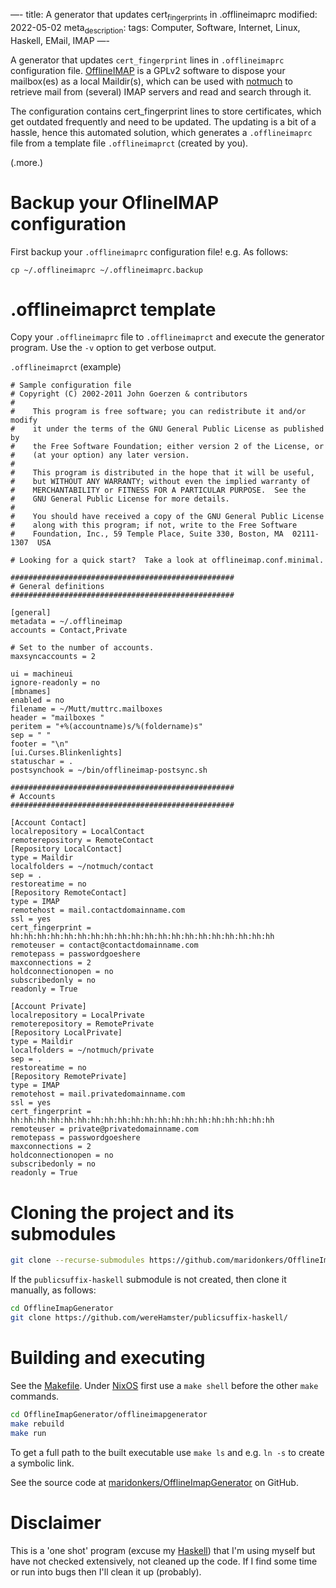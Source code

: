----
title: A generator that updates cert_fingerprints in .offlineimaprc
modified: 2022-05-02
meta_description: 
tags: Computer, Software, Internet, Linux, Haskell, EMail, IMAP
----

#+OPTIONS: ^:nil

A generator that updates =cert_fingerprint= lines in =.offlineimaprc= configuration file. [[http://www.offlineimap.org/][OfflineIMAP]] is a GPLv2 software to dispose your mailbox(es) as a local Maildir(s), which can be used with [[https://notmuchmail.org/][notmuch]] to retrieve mail from (several) IMAP servers and read and search through it.

The configuration contains cert_fingerprint lines to store certificates, which get outdated frequently and need to be updated. The updating is a bit of a hassle, hence this automated solution, which generates a =.offlineimaprc= file from a template file =.offlineimaprct= (created by you).

(.more.)

* Backup your OflineIMAP configuration
  First backup your =.offlineimaprc= configuration file! e.g. As follows:

  #+BEGIN_SRC
cp ~/.offlineimaprc ~/.offlineimaprc.backup
  #+END_SRC

* .offlineimaprct template

  Copy your =.offlineimaprc= file to =.offlineimaprct= and execute the generator program. Use the =-v= option to get verbose output.

  =.offlineimaprct= (example)
  #+BEGIN_EXAMPLE
    # Sample configuration file
    # Copyright (C) 2002-2011 John Goerzen & contributors
    #
    #    This program is free software; you can redistribute it and/or modify
    #    it under the terms of the GNU General Public License as published by
    #    the Free Software Foundation; either version 2 of the License, or
    #    (at your option) any later version.
    #
    #    This program is distributed in the hope that it will be useful,
    #    but WITHOUT ANY WARRANTY; without even the implied warranty of
    #    MERCHANTABILITY or FITNESS FOR A PARTICULAR PURPOSE.  See the
    #    GNU General Public License for more details.
    #
    #    You should have received a copy of the GNU General Public License
    #    along with this program; if not, write to the Free Software
    #    Foundation, Inc., 59 Temple Place, Suite 330, Boston, MA  02111-1307  USA

    # Looking for a quick start?  Take a look at offlineimap.conf.minimal.

    ##################################################
    # General definitions
    ##################################################

    [general]
    metadata = ~/.offlineimap
    accounts = Contact,Private

    # Set to the number of accounts.
    maxsyncaccounts = 2

    ui = machineui 
    ignore-readonly = no
    [mbnames]
    enabled = no
    filename = ~/Mutt/muttrc.mailboxes
    header = "mailboxes "
    peritem = "+%(accountname)s/%(foldername)s"
    sep = " "
    footer = "\n"
    [ui.Curses.Blinkenlights]
    statuschar = .
    postsynchook = ~/bin/offlineimap-postsync.sh

    ##################################################
    # Accounts
    ##################################################

    [Account Contact]
    localrepository = LocalContact
    remoterepository = RemoteContact
    [Repository LocalContact]
    type = Maildir
    localfolders = ~/notmuch/contact
    sep = .
    restoreatime = no
    [Repository RemoteContact]
    type = IMAP
    remotehost = mail.contactdomainname.com
    ssl = yes
    cert_fingerprint = hh:hh:hh:hh:hh:hh:hh:hh:hh:hh:hh:hh:hh:hh:hh:hh:hh:hh:hh:hh
    remoteuser = contact@contactdomainname.com
    remotepass = passwordgoeshere
    maxconnections = 2
    holdconnectionopen = no
    subscribedonly = no
    readonly = True

    [Account Private]
    localrepository = LocalPrivate
    remoterepository = RemotePrivate
    [Repository LocalPrivate]
    type = Maildir
    localfolders = ~/notmuch/private
    sep = .
    restoreatime = no
    [Repository RemotePrivate]
    type = IMAP
    remotehost = mail.privatedomainname.com
    ssl = yes
    cert_fingerprint = hh:hh:hh:hh:hh:hh:hh:hh:hh:hh:hh:hh:hh:hh:hh:hh:hh:hh:hh:hh
    remoteuser = private@privatedomainname.com
    remotepass = passwordgoeshere
    maxconnections = 2
    holdconnectionopen = no
    subscribedonly = no
    readonly = True
  #+END_EXAMPLE

* Cloning the project and its submodules

  #+BEGIN_SRC sh
    git clone --recurse-submodules https://github.com/maridonkers/OfflineImapGenerator
  #+END_SRC

  If the =publicsuffix-haskell= submodule is not created, then clone it manually, as follows:

  #+BEGIN_SRC sh
    cd OfflineImapGenerator
    git clone https://github.com/wereHamster/publicsuffix-haskell/
  #+END_SRC
  
* Building and executing

  See the [[https://github.com/maridonkers/OfflineImapGenerator/blob/master/offlineimapgenerator/Makefile][Makefile]]. Under [[https://nixos.org/][NixOS]] first use a =make shell= before the other =make= commands.

  #+BEGIN_SRC sh
    cd OfflineImapGenerator/offlineimapgenerator
    make rebuild
    make run
  #+END_SRC

  To get a full path to the built executable use =make ls= and e.g. =ln -s= to create a symbolic link.

  See the source code at [[https://github.com/maridonkers/OfflineImapGenerator][maridonkers/OfflineImapGenerator]] on GitHub.

* Disclaimer
  This is a 'one shot' program (excuse my [[https://haskell.org/][Haskell]]) that I'm
using myself but have not checked extensively, not cleaned up the code. If I find some time or run into bugs then I'll clean it up (probably).
